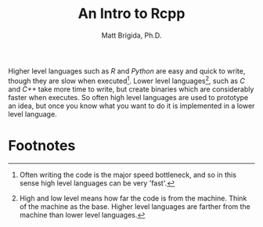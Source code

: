 #+title: An Intro to Rcpp
#+author: Matt Brigida, Ph.D.

Higher level languages such as /R/ and /Python/ are easy and quick to write, though they are slow when executed[fn:1].  Lower level languages[fn:2], such as /C/ and /C++/ take more time to write, but create binaries which are considerably faster when executes.  So often high level languages are used to prototype an idea, but once you know what you want to do it is implemented in a lower level language.

* Footnotes
[fn:2]High and low level means how far the code is from the machine.  Think of the machine as the base.  Higher level languages are farther from the machine than lower level languages. 

[fn:1]Often writing the code is the major speed bottleneck, and so in this sense high level languages can be very 'fast'.
